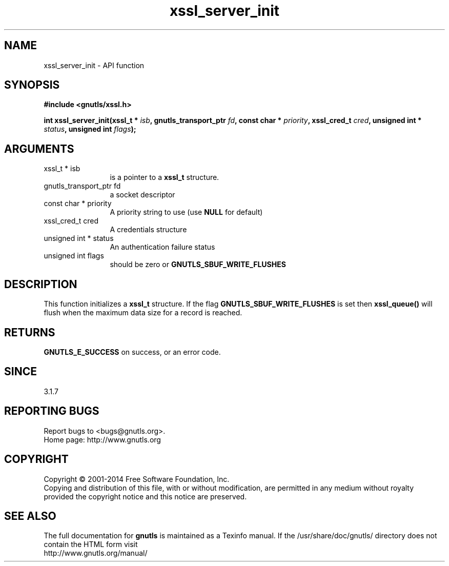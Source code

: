 .\" DO NOT MODIFY THIS FILE!  It was generated by gdoc.
.TH "xssl_server_init" 3 "3.2.11" "gnutls" "gnutls"
.SH NAME
xssl_server_init \- API function
.SH SYNOPSIS
.B #include <gnutls/xssl.h>
.sp
.BI "int xssl_server_init(xssl_t * " isb ", gnutls_transport_ptr " fd ", const char * " priority ", xssl_cred_t " cred ", unsigned int * " status ", unsigned int " flags ");"
.SH ARGUMENTS
.IP "xssl_t * isb" 12
is a pointer to a \fBxssl_t\fP structure.
.IP "gnutls_transport_ptr fd" 12
a socket descriptor
.IP "const char * priority" 12
A priority string to use (use \fBNULL\fP for default)
.IP "xssl_cred_t cred" 12
A credentials structure
.IP "unsigned int * status" 12
An authentication failure status
.IP "unsigned int flags" 12
should be zero or \fBGNUTLS_SBUF_WRITE_FLUSHES\fP
.SH "DESCRIPTION"
This function initializes a \fBxssl_t\fP structure.
If the flag \fBGNUTLS_SBUF_WRITE_FLUSHES\fP
is set then \fBxssl_queue()\fP will flush when the maximum
data size for a record is reached.
.SH "RETURNS"
\fBGNUTLS_E_SUCCESS\fP on success, or an error code.
.SH "SINCE"
3.1.7
.SH "REPORTING BUGS"
Report bugs to <bugs@gnutls.org>.
.br
Home page: http://www.gnutls.org

.SH COPYRIGHT
Copyright \(co 2001-2014 Free Software Foundation, Inc.
.br
Copying and distribution of this file, with or without modification,
are permitted in any medium without royalty provided the copyright
notice and this notice are preserved.
.SH "SEE ALSO"
The full documentation for
.B gnutls
is maintained as a Texinfo manual.
If the /usr/share/doc/gnutls/
directory does not contain the HTML form visit
.B
.IP http://www.gnutls.org/manual/
.PP
